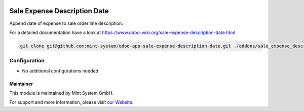 .. image:: https://img.shields.io/badge/licence-GPL--3-blue.svg
    :target: http://www.gnu.org/licenses/gpl-3.0-standalone.html
    :alt: License: GPL-3

=============================
Sale Expense Description Date
=============================

Append date of expense to sale order line description.

For a detailed documentation have a look at https://www.odoo-wiki.org/sale-expense-description-date.html

.. image:: https://raw.githubusercontent.com/Mint-System/Wiki/master/assets/icon-box.png
  :height: 100
  :width: 100
  :alt: Icon

.. code-block:: bash

    git clone git@github.com:mint-system/odoo-app-sale-expense-description-date.git ./addons/sale_expense_description_date

Configuration
~~~~~~~~~~~~~

* No additional configurations needed

Maintainer
==========

.. image:: https://raw.githubusercontent.com/Mint-System/Wiki/master/assets/mint-system-logo.png
  :target: https://www.mint-system.ch

This module is maintained by Mint System GmbH.

For support and more information, please visit `our Website <https://www.mint-system.ch>`__.
